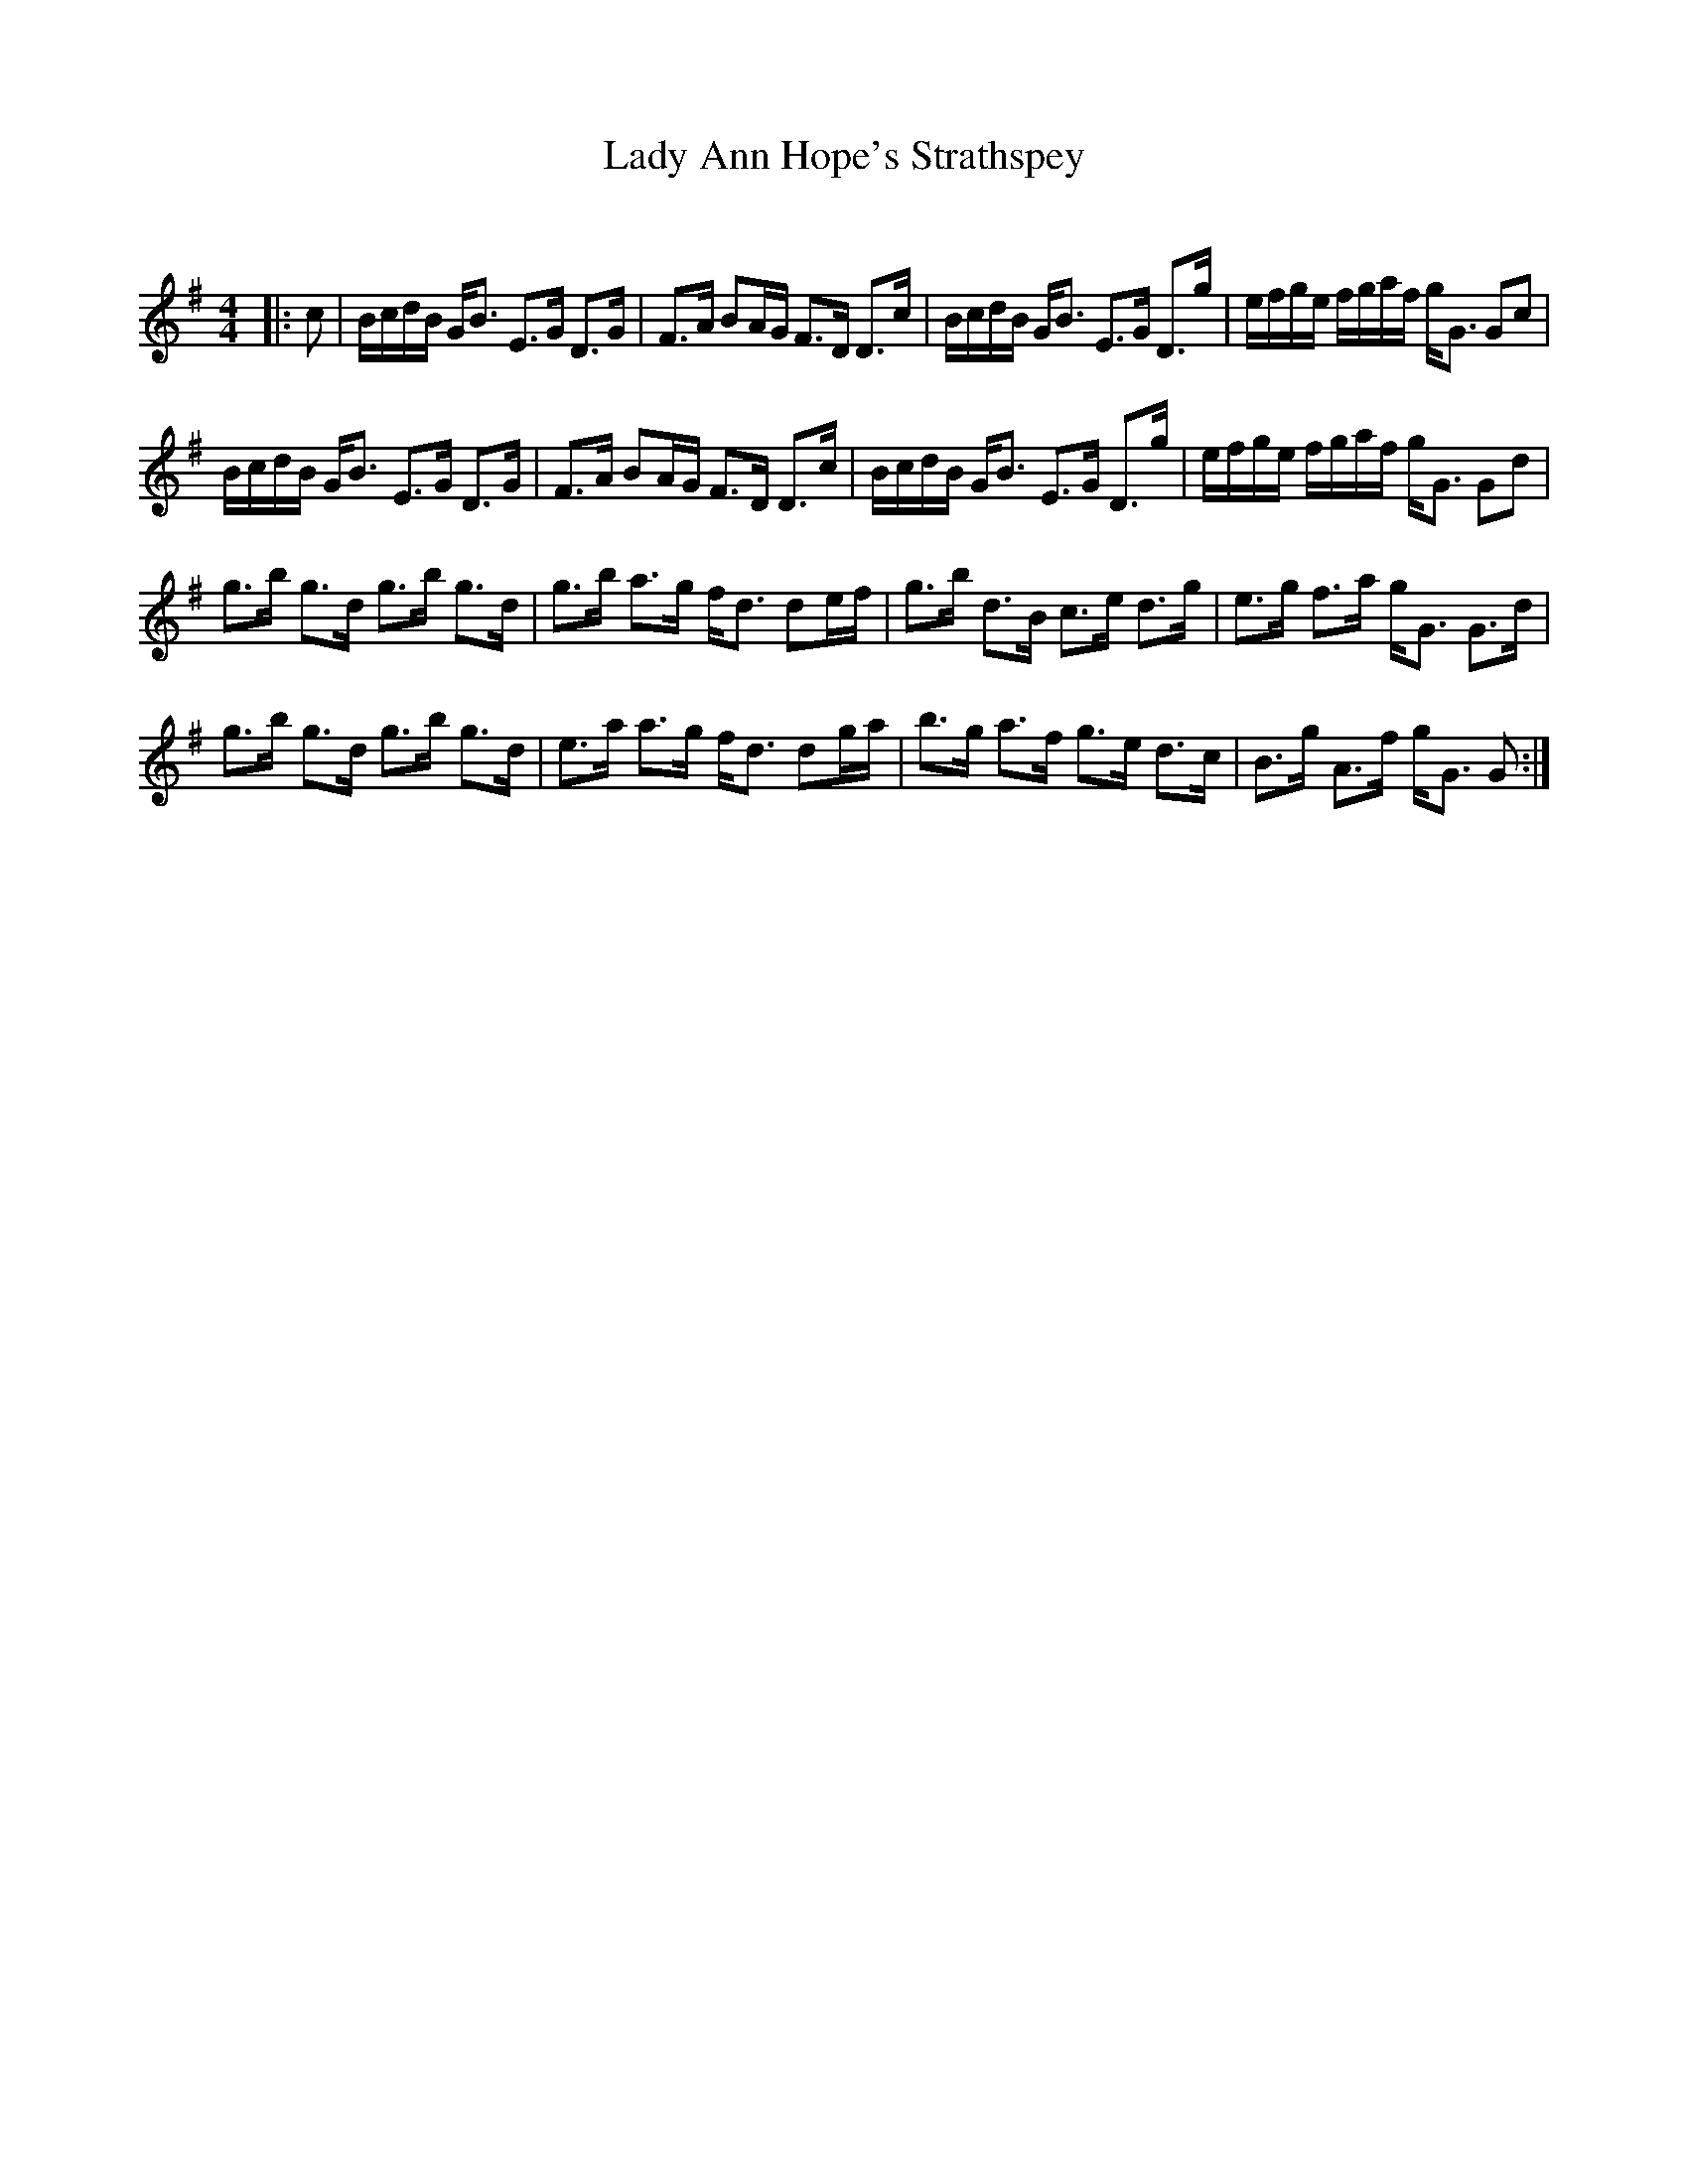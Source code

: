 X:1
T: Lady Ann Hope's Strathspey
C:
R:Strathspey
Q: 128
K:G
M:4/4
L:1/16
|:c2|BcdB GB3 E3G D3G|F3A B2AG F3D D3c|BcdB GB3 E3G D3g|efge fgaf gG3 G2c2|
BcdB GB3 E3G D3G|F3A B2AG F3D D3c|BcdB GB3 E3G D3g|efge fgaf gG3 G2d2|
g3b g3d g3b g3d|g3b a3g fd3 d2ef|g3b d3B c3e d3g|e3g f3a gG3 G3d|
g3b g3d g3b g3d|e3a a3g fd3 d2ga|b3g a3f g3e d3c|B3g A3f gG3 G2:|
